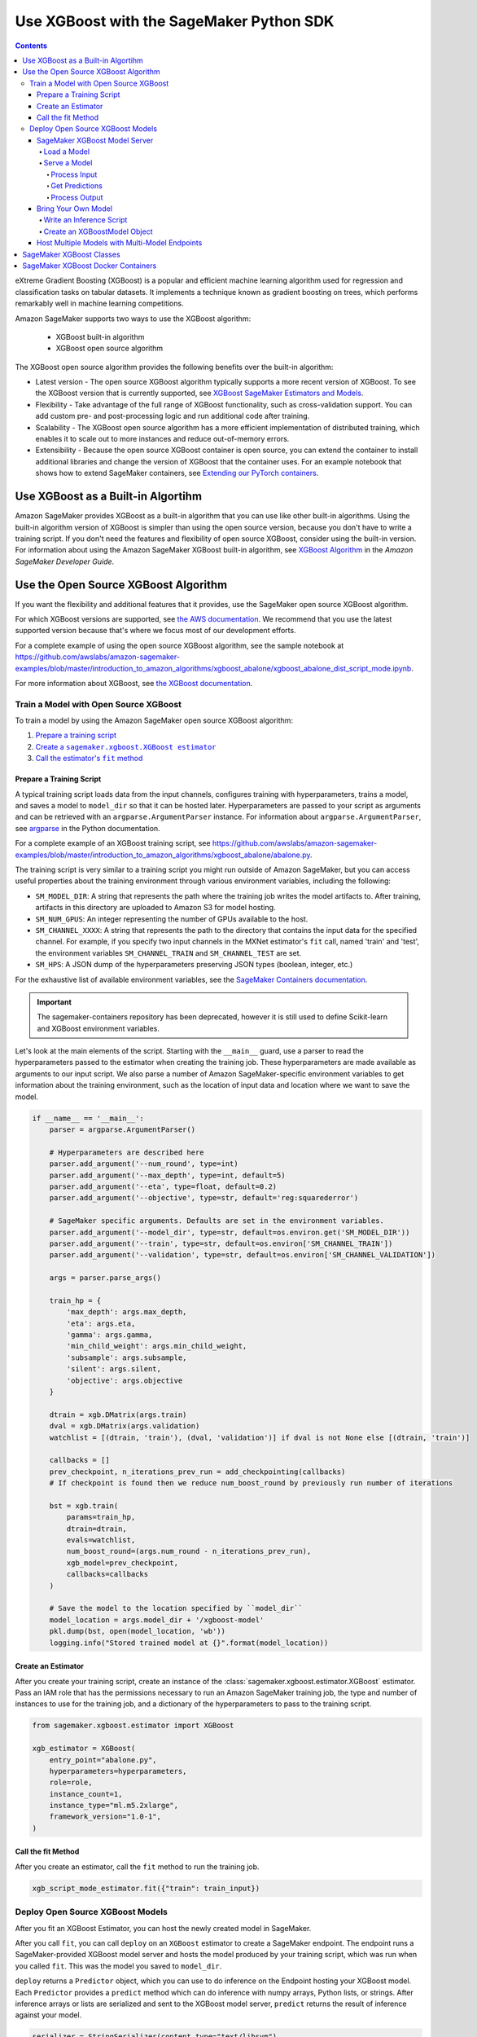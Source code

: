 #########################################
Use XGBoost with the SageMaker Python SDK
#########################################

.. contents::

eXtreme Gradient Boosting (XGBoost) is a popular and efficient machine learning algorithm used for regression and classification tasks on tabular datasets.
It implements a technique known as gradient boosting on trees, which performs remarkably well in machine learning competitions.

Amazon SageMaker supports two ways to use the XGBoost algorithm:

 * XGBoost built-in algorithm
 * XGBoost open source algorithm

The XGBoost open source algorithm provides the following benefits over the built-in algorithm:

* Latest version - The open source XGBoost algorithm typically supports a more recent version of XGBoost.
  To see the XGBoost version that is currently supported,
  see `XGBoost SageMaker Estimators and Models <https://github.com/aws/sagemaker-python-sdk/tree/master/src/sagemaker/xgboost#xgboost-sagemaker-estimators-and-models>`__.
* Flexibility - Take advantage of the full range of XGBoost functionality, such as cross-validation support.
  You can add custom pre- and post-processing logic and run additional code after training.
* Scalability - The XGBoost open source algorithm has a more efficient implementation of distributed training,
  which enables it to scale out to more instances and reduce out-of-memory errors.
* Extensibility - Because the open source XGBoost container is open source,
  you can extend the container to install additional libraries and change the version of XGBoost that the container uses.
  For an example notebook that shows how to extend SageMaker containers, see `Extending our PyTorch containers <https://github.com/awslabs/amazon-sagemaker-examples/blob/master/advanced_functionality/pytorch_extending_our_containers/pytorch_extending_our_containers.ipynb>`__.


***********************************
Use XGBoost as a Built-in Algortihm
***********************************

Amazon SageMaker provides XGBoost as a built-in algorithm that you can use like other built-in algorithms.
Using the built-in algorithm version of XGBoost is simpler than using the open source version, because you don't have to write a training script.
If you don't need the features and flexibility of open source XGBoost, consider using the built-in version.
For information about using the Amazon SageMaker XGBoost built-in algorithm, see `XGBoost Algorithm <https://docs.aws.amazon.com/sagemaker/latest/dg/xgboost.html>`__
in the *Amazon SageMaker Developer Guide*.

*************************************
Use the Open Source XGBoost Algorithm
*************************************

If you want the flexibility and additional features that it provides, use the SageMaker open source XGBoost algorithm.

For which XGBoost versions are supported, see `the AWS documentation <https://docs.aws.amazon.com/sagemaker/latest/dg/xgboost.html>`_.
We recommend that you use the latest supported version because that's where we focus most of our development efforts.

For a complete example of using the open source XGBoost algorithm, see the sample notebook at
https://github.com/awslabs/amazon-sagemaker-examples/blob/master/introduction_to_amazon_algorithms/xgboost_abalone/xgboost_abalone_dist_script_mode.ipynb.

For more information about XGBoost, see `the XGBoost documentation <https://xgboost.readthedocs.io/en/latest>`_.

Train a Model with Open Source XGBoost
======================================

To train a model by using the Amazon SageMaker open source XGBoost algorithm:

.. |create xgboost estimator| replace:: Create a ``sagemaker.xgboost.XGBoost estimator``
.. _create xgboost estimator: #create-an-estimator

.. |call fit| replace:: Call the estimator's ``fit`` method
.. _call fit: #call-the-fit-method

1. `Prepare a training script <#prepare-a-training-script>`_
2. |create xgboost estimator|_
3. |call fit|_

Prepare a Training Script
-------------------------

A typical training script loads data from the input channels, configures training with hyperparameters, trains a model,
and saves a model to ``model_dir`` so that it can be hosted later.
Hyperparameters are passed to your script as arguments and can be retrieved with an ``argparse.ArgumentParser`` instance.
For information about ``argparse.ArgumentParser``, see `argparse <https://docs.python.org/3/library/argparse.html>`__ in the Python documentation.


For a complete example of an XGBoost training script, see https://github.com/awslabs/amazon-sagemaker-examples/blob/master/introduction_to_amazon_algorithms/xgboost_abalone/abalone.py.

The training script is very similar to a training script you might run outside of Amazon SageMaker,
but you can access useful properties about the training environment through various environment variables, including the following:

* ``SM_MODEL_DIR``: A string that represents the path where the training job writes the model artifacts to.
  After training, artifacts in this directory are uploaded to Amazon S3 for model hosting.
* ``SM_NUM_GPUS``: An integer representing the number of GPUs available to the host.
* ``SM_CHANNEL_XXXX``: A string that represents the path to the directory that contains the input data for the specified channel.
  For example, if you specify two input channels in the MXNet estimator's ``fit`` call, named 'train' and 'test', the environment variables ``SM_CHANNEL_TRAIN`` and ``SM_CHANNEL_TEST`` are set.
* ``SM_HPS``: A JSON dump of the hyperparameters preserving JSON types (boolean, integer, etc.)

For the exhaustive list of available environment variables, see the `SageMaker Containers documentation <https://github.com/aws/sagemaker-containers#list-of-provided-environment-variables-by-sagemaker-containers>`__.

.. important::
    The sagemaker-containers repository has been deprecated,
    however it is still used to define Scikit-learn and XGBoost environment variables.

Let's look at the main elements of the script. Starting with the ``__main__`` guard,
use a parser to read the hyperparameters passed to the estimator when creating the training job.
These hyperparameters are made available as arguments to our input script.
We also parse a number of Amazon SageMaker-specific environment variables to get information about the training environment,
such as the location of input data and location where we want to save the model.

.. code:: python

    if __name__ == '__main__':
        parser = argparse.ArgumentParser()

        # Hyperparameters are described here
        parser.add_argument('--num_round', type=int)
        parser.add_argument('--max_depth', type=int, default=5)
        parser.add_argument('--eta', type=float, default=0.2)
        parser.add_argument('--objective', type=str, default='reg:squarederror')

        # SageMaker specific arguments. Defaults are set in the environment variables.
        parser.add_argument('--model_dir', type=str, default=os.environ.get('SM_MODEL_DIR'))
        parser.add_argument('--train', type=str, default=os.environ['SM_CHANNEL_TRAIN'])
        parser.add_argument('--validation', type=str, default=os.environ['SM_CHANNEL_VALIDATION'])

        args = parser.parse_args()

        train_hp = {
            'max_depth': args.max_depth,
            'eta': args.eta,
            'gamma': args.gamma,
            'min_child_weight': args.min_child_weight,
            'subsample': args.subsample,
            'silent': args.silent,
            'objective': args.objective
        }

        dtrain = xgb.DMatrix(args.train)
        dval = xgb.DMatrix(args.validation)
        watchlist = [(dtrain, 'train'), (dval, 'validation')] if dval is not None else [(dtrain, 'train')]

        callbacks = []
        prev_checkpoint, n_iterations_prev_run = add_checkpointing(callbacks)
        # If checkpoint is found then we reduce num_boost_round by previously run number of iterations

        bst = xgb.train(
            params=train_hp,
            dtrain=dtrain,
            evals=watchlist,
            num_boost_round=(args.num_round - n_iterations_prev_run),
            xgb_model=prev_checkpoint,
            callbacks=callbacks
        )

        # Save the model to the location specified by ``model_dir``
        model_location = args.model_dir + '/xgboost-model'
        pkl.dump(bst, open(model_location, 'wb'))
        logging.info("Stored trained model at {}".format(model_location))

Create an Estimator
-------------------
After you create your training script, create an instance of the :class:`sagemaker.xgboost.estimator.XGBoost` estimator.
Pass an IAM role that has the permissions necessary to run an Amazon SageMaker training job,
the type and number of instances to use for the training job,
and a dictionary of the hyperparameters to pass to the training script.

.. code::

    from sagemaker.xgboost.estimator import XGBoost

    xgb_estimator = XGBoost(
        entry_point="abalone.py",
        hyperparameters=hyperparameters,
        role=role,
        instance_count=1,
        instance_type="ml.m5.2xlarge",
        framework_version="1.0-1",
    )


Call the fit Method
-------------------

After you create an estimator, call the ``fit`` method to run the training job.

.. code::

    xgb_script_mode_estimator.fit({"train": train_input})



Deploy Open Source XGBoost Models
=================================

After you fit an XGBoost Estimator, you can host the newly created model in SageMaker.

After you call ``fit``, you can call ``deploy`` on an ``XGBoost`` estimator to create a SageMaker endpoint.
The endpoint runs a SageMaker-provided XGBoost model server and hosts the model produced by your training script,
which was run when you called ``fit``. This was the model you saved to ``model_dir``.

``deploy`` returns a ``Predictor`` object, which you can use to do inference on the Endpoint hosting your XGBoost model.
Each ``Predictor`` provides a ``predict`` method which can do inference with numpy arrays, Python lists, or strings.
After inference arrays or lists are serialized and sent to the XGBoost model server, ``predict`` returns the result of
inference against your model.

.. code::

    serializer = StringSerializer(content_type="text/libsvm")

    predictor = estimator.deploy(
        initial_instance_count=1,
        instance_type="ml.m5.xlarge",
        serializer=serializer
    )

    with open("abalone") as f:
        payload = f.read()

    predictor.predict(payload)

SageMaker XGBoost Model Server
-----------------------------------

You can configure two components of the SageMaker XGBoost model server: Model loading and model serving.
Model loading is the process of deserializing your saved model back into an XGBoost model.
Model serving is the process of translating endpoint requests to inference calls on the loaded model.

You configure the XGBoost model server by defining functions in the Python source file you passed to the XGBoost constructor.

Load a Model
^^^^^^^^^^^^

Before a model can be served, it must be loaded. The SageMaker XGBoost model server loads your model by invoking a
``model_fn`` function that you must provide in your script. The ``model_fn`` should have the following signature:

.. code:: python

    def model_fn(model_dir)

SageMaker will inject the directory where your model files and sub-directories, saved by ``save``, have been mounted.
Your model function should return a ``xgboost.Booster`` object that can be used for model serving.

The following code-snippet shows an example ``model_fn`` implementation.
It loads and returns a pickled XGBoost model from a ``xgboost-model`` file in the SageMaker model directory ``model_dir``.

.. code:: python

    import pickle as pkl

    def model_fn(model_dir):
        with open(os.path.join(model_dir, "xgboost-model"), "rb") as f:
            booster = pkl.load(f)
        return booster

Serve a Model
^^^^^^^^^^^^^

After the SageMaker model server has loaded your model by calling ``model_fn``, SageMaker will serve your model.
The SageMaker Scikit-learn model server breaks request handling into three steps:

-  input processing,
-  prediction, and
-  output processing.

In a similar way to model loading, you can customize the inference behavior by defining functions in your inference
script, which can be either in the same file as your training script or in a separate file,

Each step involves invoking a python function, with information about the request and the return-value from the previous
function in the chain.
Inside the SageMaker XGBoost model server, the process looks like:

.. code:: python

    # Deserialize the Invoke request body into an object we can perform prediction on
    input_object = input_fn(request_body, request_content_type)

    # Perform prediction on the deserialized object, with the loaded model
    prediction = predict_fn(input_object, model)

    # Serialize the prediction result into the desired response content type
    output = output_fn(prediction, response_content_type)

The above code-sample shows the three function definitions:

-  ``input_fn``: Takes request data and deserializes the data into an object for prediction.
-  ``predict_fn``: Takes the deserialized request object and performs inference against the loaded model.
-  ``output_fn``: Takes the result of prediction and serializes this according to the response content type.

These functions are optional.
The SageMaker XGBoost model server provides default implementations of these functions.
You can provide your own implementations for these functions in your hosting script.
If you omit any definition then the SageMaker XGBoost model server will use its default implementation for that
function.

In the following sections we describe the default implementations of ``input_fn``, ``predict_fn``, and ``output_fn``.
We describe the input arguments and expected return types of each, so you can define your own implementations.

Process Input
"""""""""""""

When a request is made against an endpoint running a SageMaker XGBoost model server, the model server receives two
pieces of information:

-  The request Content-Type, for example "application/x-npy" or "text/libsvm"
-  The request data body, a byte array

The SageMaker XGBoost model server will invoke an ``input_fn`` function in your inference script, passing in this
information. If you define an ``input_fn`` function definition, it should return an object that can be passed
to ``predict_fn`` and have the following signature:

.. code:: python

    def input_fn(request_body, request_content_type)

where ``request_body`` is a byte buffer and ``request_content_type`` is a Python string.

The SageMaker XGBoost model server provides a default implementation of ``input_fn``.
This function deserializes CSV, LIBSVM, or protobuf recordIO into a ``xgboost.DMatrix``.

Default csv deserialization requires ``request_body`` contain one or more lines of CSV numerical data.
The data is first loaded into a two-dimensional array, where each line break defines the boundaries of the first
dimension, and then it is converted to an `xgboost.Dmatrix`. It assumes that CSV input does not have the
label column.

Default LIBSVM deserialization requires ``request_body`` to follow the `LIBSVM <https://www.csie.ntu.edu.tw/~cjlin/libsvm/>`_ format.

The example below shows a custom ``input_fn`` for preparing pickled NumPy arrays.

.. code:: python

    from io import BytesIO
    import numpy as np
    import xgboost as xgb

    def input_fn(request_body, request_content_type):
        """An input_fn that loads a numpy array"""
        if request_content_type == "application/npy":
            array = np.load(BytesIO(request_body))
            return xgb.DMatrix(array)
        else:
            # Handle other content-types here or raise an Exception
            # if the content type is not supported.
            pass

Get Predictions
"""""""""""""""

After the inference request has been deserialized by ``input_fn``, the SageMaker XGBoost model server invokes
``predict_fn`` on the return value of ``input_fn``.

As with ``input_fn``, you can define your own ``predict_fn`` or use the SageMaker XGBoost model server default.

The ``predict_fn`` function has the following signature:

.. code:: python

    def predict_fn(input_object, model)

Where ``input_object`` is the object returned from ``input_fn`` and ``model`` is the model loaded by ``model_fn``.

The default implementation of ``predict_fn`` invokes the loaded model's ``predict`` function on ``input_object``,
and returns the resulting value. The return-type should be a NumPy array to be compatible with the default
``output_fn``.

The example below shows an overriden ``predict_fn`` that returns a two-dimensional NumPy array where
the first columns are predictions and the remaining columns are the feature contributions
(`SHAP values <https://github.com/slundberg/shap>`_) for that prediction.
When ``pred_contribs`` is ``True`` in ``xgboost.Booster.predict()``, the output will be a matrix of size
(nsample, nfeats + 1) with each record indicating the feature contributions for that prediction.
Note the final column is the bias term.

.. code:: python

    import numpy as np

    def predict_fn(input_data, model):
        prediction = model.predict(input_data)
        feature_contribs = model.predict(input_data, pred_contribs=True)
        output = np.hstack((prediction[:, np.newaxis], feature_contribs))
        return output

If you implement your own prediction function, you should take care to ensure that:

-  The first argument is expected to be the return value from input_fn.
-  The second argument is the loaded model.
-  The return value should be of the correct type to be passed as the first argument to ``output_fn``.
   If you use the default ``output_fn``, this should be a NumPy array.

Process Output
""""""""""""""

After invoking ``predict_fn``, the model server invokes ``output_fn``, passing in the return value from
``predict_fn`` and the requested response content-type.

The ``output_fn`` has the following signature:

.. code:: python

    def output_fn(prediction, content_type)

``prediction`` is the result of invoking ``predict_fn`` and ``content_type`` is the requested response content-type.
The function should return a byte array of data serialized to ``content_type``.

The default implementation expects ``prediction`` to be a NumPy array and can serialize the result to JSON, CSV, or NPY.
It accepts response content types of "application/json", "text/csv", and "application/x-npy".

Bring Your Own Model
--------------------

You can deploy an XGBoost model that you trained outside of SageMaker by using the Amazon SageMaker XGBoost container.
Typically, you save an XGBoost model by pickling the ``Booster`` object or calling ``booster.save_model``.
The XGBoost `built-in algorithm mode <https://docs.aws.amazon.com/sagemaker/latest/dg/xgboost.html#xgboost-modes>`_
supports both a pickled ``Booster`` object and a model produced by ``booster.save_model``.
You can also deploy an XGBoost model by using XGBoost as a framework.
By using XGBoost as a framework, you have more flexibility.
To deploy an XGBoost model by using XGBoost as a framework, you need to:

- Write an inference script.
- Create the XGBoostModel object.

Write an Inference Script
^^^^^^^^^^^^^^^^^^^^^^^^^

You must create an inference script that implements (at least) the ``model_fn`` function that calls the loaded model to get a prediction.

Optionally, you can also implement ``input_fn`` and ``output_fn`` to process input and output,
and ``predict_fn`` to customize how the model server gets predictions from the loaded model.
For information about how to write an inference script, see `SageMaker XGBoost Model Server <#sagemaker-xgboost-model-server>`_.
Pass the filename of the inference script as the ``entry_point`` parameter when you create the `XGBoostModel` object.

Create an XGBoostModel Object
^^^^^^^^^^^^^^^^^^^^^^^^^^^^^

To create a model object, call the ``sagemaker.xgboost.model.XGBoostModel`` constructor,
and then call its ``deploy()`` method to deploy your model for inference.

.. code:: python

    xgboost_model = XGBoostModel(
        model_data="s3://my-bucket/my-path/model.tar.gz",
        role="my-role",
        entry_point="inference.py",
        framework_version="1.0-1"
    )

    predictor = xgboost_model.deploy(
        instance_type='ml.c4.xlarge',
        initial_instance_count=1
    )

    # If payload is a string in LIBSVM format, we need to change serializer.
    predictor.serializer = str
    predictor.predict("<label> <index1>:<value1> <index2>:<value2>")

To get predictions from your deployed model, you can call the ``predict()`` method.

Host Multiple Models with Multi-Model Endpoints
-----------------------------------------------

To create an endpoint that can host multiple models, use multi-model endpoints.
Multi-model endpoints are supported in SageMaker XGBoost versions ``0.90-2``, ``1.0-1``, and later.
For information about using multiple XGBoost models with multi-model endpoints, see
`Host Multiple Models with Multi-Model Endpoints <https://docs.aws.amazon.com/sagemaker/latest/dg/multi-model-endpoints.html>`_
in the AWS documentation.
For a sample notebook that uses Amazon SageMaker to deploy multiple XGBoost models to an endpoint, see the
`Multi-Model Endpoint XGBoost Sample Notebook <https://github.com/awslabs/amazon-sagemaker-examples/blob/master/advanced_functionality/multi_model_xgboost_home_value/xgboost_multi_model_endpoint_home_value.ipynb>`_.

*************************
SageMaker XGBoost Classes
*************************

For information about the SageMaker Python SDK XGBoost classes, see the following topics:

* :class:`sagemaker.xgboost.estimator.XGBoost`
* :class:`sagemaker.xgboost.model.XGBoostModel`
* :class:`sagemaker.xgboost.model.XGBoostPredictor`
* :class:`sagemaker.xgboost.processing.XGBoostProcessor`

***********************************
SageMaker XGBoost Docker Containers
***********************************

For information about SageMaker XGBoost Docker container and its dependencies, see `SageMaker XGBoost Container <https://github.com/aws/sagemaker-xgboost-container>`_.
